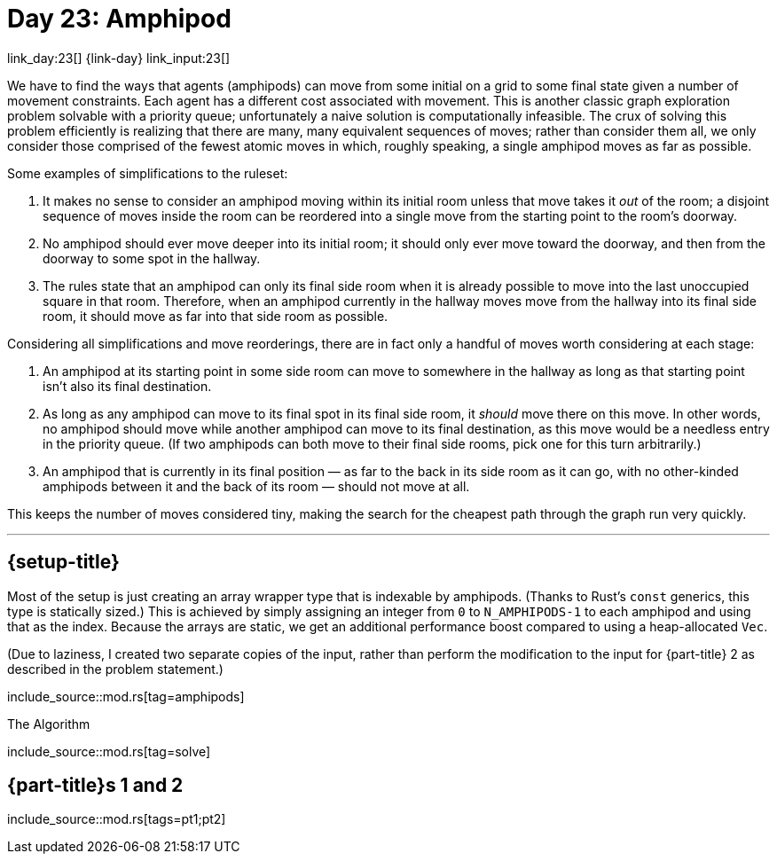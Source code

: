 = Day 23: Amphipod

link_day:23[] {link-day} link_input:23[]

We have to find the ways that agents (amphipods) can move from some initial on a grid to some final state given a number of movement constraints.
Each agent has a different cost associated with movement.
This is another classic graph exploration problem solvable with a priority queue; unfortunately a naive solution is computationally infeasible.
The crux of solving this problem efficiently is realizing that there are many, many equivalent sequences of moves; rather than consider them all, we only consider those comprised of the fewest atomic moves in which, roughly speaking, a single amphipod moves as far as possible.

Some examples of simplifications to the ruleset:

. It makes no sense to consider an amphipod moving within its initial room unless that move takes it _out_ of the room; a disjoint sequence of moves inside the room can be reordered into a single move from the starting point to the room's doorway.
. No amphipod should ever move deeper into its initial room; it should only ever move toward the doorway, and then from the doorway to some spot in the hallway.
. The rules state that an amphipod can only its final side room when it is already possible to move into the last unoccupied square in that room. Therefore, when an amphipod currently in the hallway moves move from the hallway into its final side room, it should move as far into that side room as possible.

Considering all simplifications and move reorderings, there are in fact only a handful of moves worth considering at each stage:

. An amphipod at its starting point in some side room can move to somewhere in the hallway as long as that starting point isn't also its final destination.
. As long as any amphipod can move to its final spot in its final side room, it _should_ move there on this move.
In other words, no amphipod should move while another amphipod can move to its final destination, as this move would be a needless entry in the priority queue.
(If two amphipods can both move to their final side rooms, pick one for this turn arbitrarily.)
. An amphipod that is currently in its final position — as far to the back in its side room as it can go, with no other-kinded amphipods between it and the back of its room — should not move at all.

This keeps the number of moves considered tiny, making the search for the cheapest path through the graph run very quickly.

***

== {setup-title}
Most of the setup is just creating an array wrapper type that is indexable by amphipods.
(Thanks to Rust's `const` generics, this type is statically sized.)
This is achieved by simply assigning an integer from `0` to `N_AMPHIPODS-1` to each amphipod and using that as the index.
Because the arrays are static, we get an additional performance boost compared to using a heap-allocated `Vec`.

(Due to laziness, I created two separate copies of the input, rather than perform the modification to the input for {part-title} 2 as described in the problem statement.)

include_source::mod.rs[tag=amphipods]

.The Algorithm
--
include_source::mod.rs[tag=solve]
--

== {part-title}s 1 and 2
--
include_source::mod.rs[tags=pt1;pt2]
--
